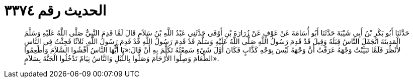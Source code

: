 
= الحديث رقم ٣٣٧٤

[quote.hadith]
حَدَّثَنَا أَبُو بَكْرِ بْنُ أَبِي شَيْبَةَ حَدَّثَنَا أَبُو أُسَامَةَ عَنْ عَوْفٍ عَنْ زُرَارَةَ بْنِ أَوْفَى حَدَّثَنِي عَبْدُ اللَّهِ بْنُ سَلاَمٍ قَالَ لَمَّا قَدِمَ النَّبِيُّ صَلَّى اللَّهُ عَلَيْهِ وَسَلَّمَ الْمَدِينَةَ انْجَفَلَ النَّاسُ قِبَلَهُ وَقِيلَ قَدْ قَدِمَ رَسُولُ اللَّهِ صَلَّى اللَّهُ عَلَيْهِ وَسَلَّمَ قَدْ قَدِمَ رَسُولُ اللَّهِ قَدْ قَدِمَ رَسُولُ اللَّهِ. ثَلاَثًا فَجِئْتُ فِي النَّاسِ لأَنْظُرَ فَلَمَّا تَبَيَّنْتُ وَجْهَهُ عَرَفْتُ أَنَّ وَجْهَهُ لَيْسَ بِوَجْهِ كَذَّابٍ فَكَانَ أَوَّلَ شَيْءٍ سَمِعْتُهُ تَكَلَّمَ بِهِ أَنْ قَالَ:«يَا أَيُّهَا النَّاسُ أَفْشُوا السَّلاَمَ وَأَطْعِمُوا الطَّعَامَ وَصِلُوا الأَرْحَامَ وَصَلُّوا بِاللَّيْلِ وَالنَّاسُ نِيَامٌ تَدْخُلُوا الْجَنَّةَ بِسَلاَمٍ».